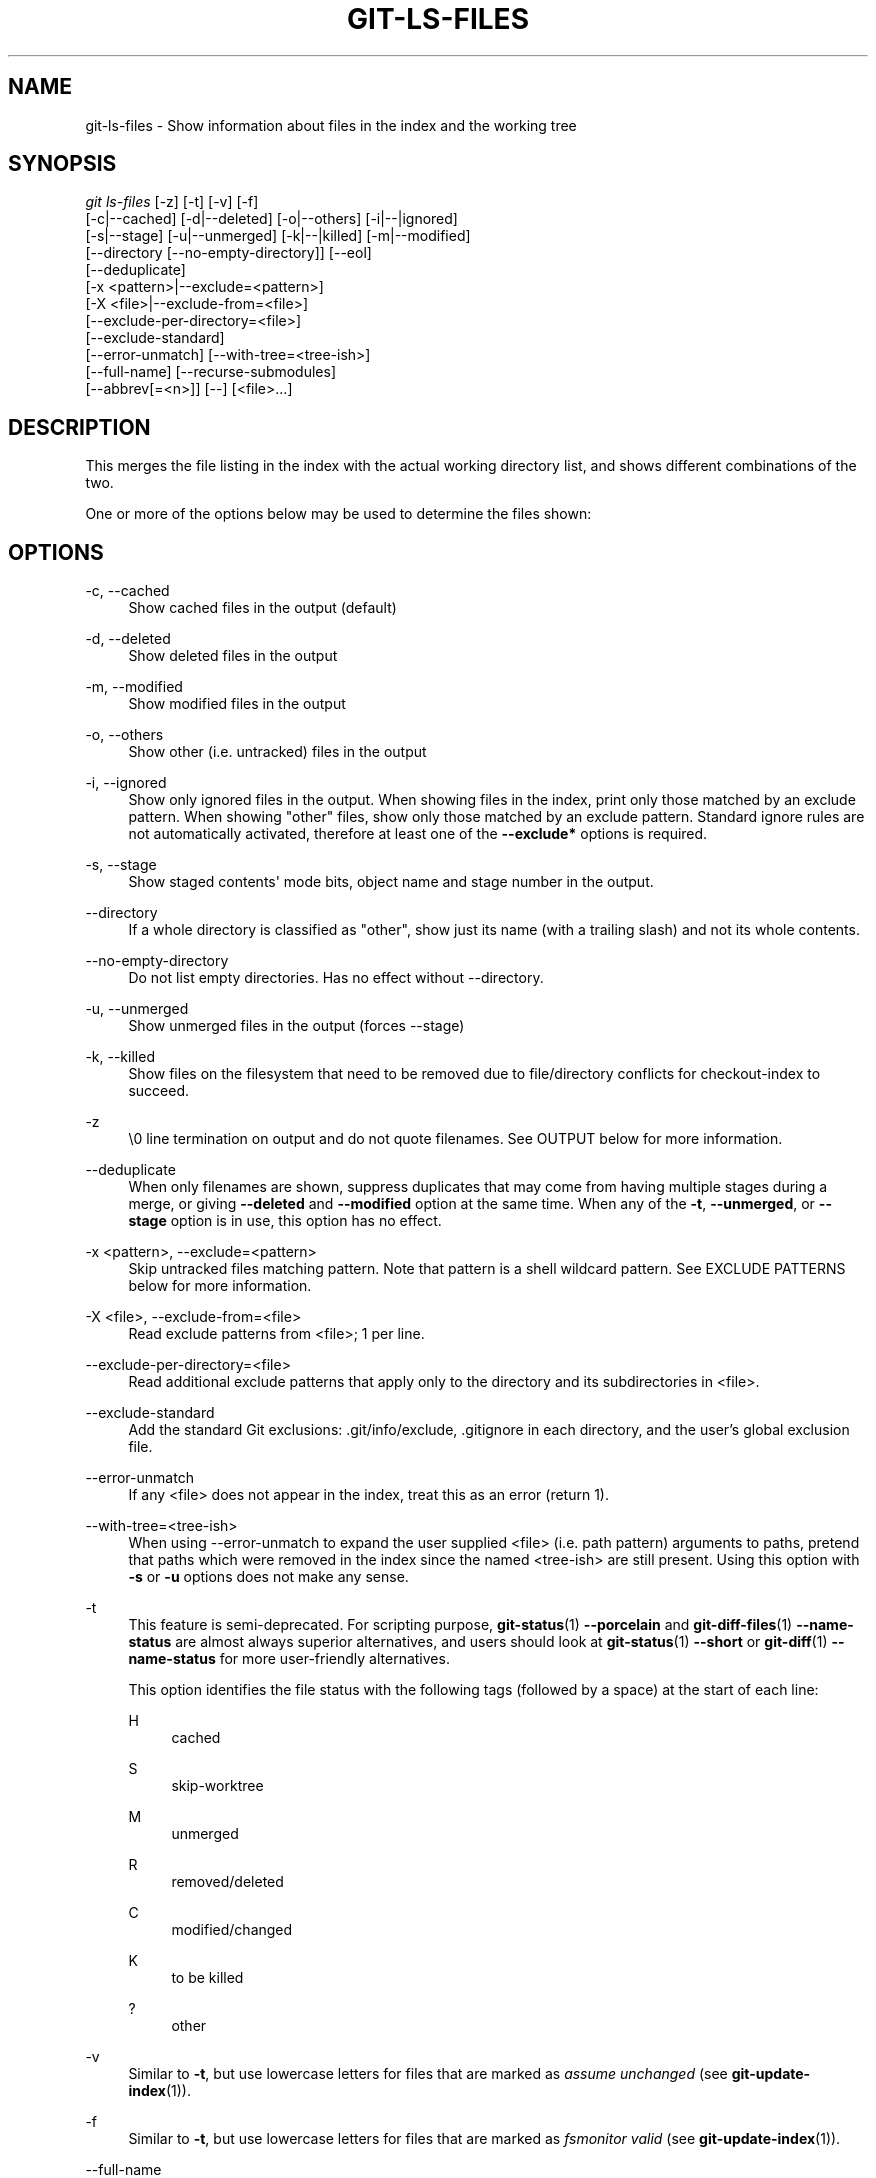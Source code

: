 '\" t
.\"     Title: git-ls-files
.\"    Author: [FIXME: author] [see http://www.docbook.org/tdg5/en/html/author]
.\" Generator: DocBook XSL Stylesheets vsnapshot <http://docbook.sf.net/>
.\"      Date: 06/17/2022
.\"    Manual: Git Manual
.\"    Source: Git 2.37.0.rc0.54.gb4eda05d58
.\"  Language: English
.\"
.TH "GIT\-LS\-FILES" "1" "06/17/2022" "Git 2\&.37\&.0\&.rc0\&.54\&.gb" "Git Manual"
.\" -----------------------------------------------------------------
.\" * Define some portability stuff
.\" -----------------------------------------------------------------
.\" ~~~~~~~~~~~~~~~~~~~~~~~~~~~~~~~~~~~~~~~~~~~~~~~~~~~~~~~~~~~~~~~~~
.\" http://bugs.debian.org/507673
.\" http://lists.gnu.org/archive/html/groff/2009-02/msg00013.html
.\" ~~~~~~~~~~~~~~~~~~~~~~~~~~~~~~~~~~~~~~~~~~~~~~~~~~~~~~~~~~~~~~~~~
.ie \n(.g .ds Aq \(aq
.el       .ds Aq '
.\" -----------------------------------------------------------------
.\" * set default formatting
.\" -----------------------------------------------------------------
.\" disable hyphenation
.nh
.\" disable justification (adjust text to left margin only)
.ad l
.\" -----------------------------------------------------------------
.\" * MAIN CONTENT STARTS HERE *
.\" -----------------------------------------------------------------
.SH "NAME"
git-ls-files \- Show information about files in the index and the working tree
.SH "SYNOPSIS"
.sp
.nf
\fIgit ls\-files\fR [\-z] [\-t] [\-v] [\-f]
                [\-c|\-\-cached] [\-d|\-\-deleted] [\-o|\-\-others] [\-i|\-\-|ignored]
                [\-s|\-\-stage] [\-u|\-\-unmerged] [\-k|\-\-|killed] [\-m|\-\-modified]
                [\-\-directory [\-\-no\-empty\-directory]] [\-\-eol]
                [\-\-deduplicate]
                [\-x <pattern>|\-\-exclude=<pattern>]
                [\-X <file>|\-\-exclude\-from=<file>]
                [\-\-exclude\-per\-directory=<file>]
                [\-\-exclude\-standard]
                [\-\-error\-unmatch] [\-\-with\-tree=<tree\-ish>]
                [\-\-full\-name] [\-\-recurse\-submodules]
                [\-\-abbrev[=<n>]] [\-\-] [<file>\&...]
.fi
.sp
.SH "DESCRIPTION"
.sp
This merges the file listing in the index with the actual working directory list, and shows different combinations of the two\&.
.sp
One or more of the options below may be used to determine the files shown:
.SH "OPTIONS"
.PP
\-c, \-\-cached
.RS 4
Show cached files in the output (default)
.RE
.PP
\-d, \-\-deleted
.RS 4
Show deleted files in the output
.RE
.PP
\-m, \-\-modified
.RS 4
Show modified files in the output
.RE
.PP
\-o, \-\-others
.RS 4
Show other (i\&.e\&. untracked) files in the output
.RE
.PP
\-i, \-\-ignored
.RS 4
Show only ignored files in the output\&. When showing files in the index, print only those matched by an exclude pattern\&. When showing "other" files, show only those matched by an exclude pattern\&. Standard ignore rules are not automatically activated, therefore at least one of the
\fB\-\-exclude*\fR
options is required\&.
.RE
.PP
\-s, \-\-stage
.RS 4
Show staged contents\(aq mode bits, object name and stage number in the output\&.
.RE
.PP
\-\-directory
.RS 4
If a whole directory is classified as "other", show just its name (with a trailing slash) and not its whole contents\&.
.RE
.PP
\-\-no\-empty\-directory
.RS 4
Do not list empty directories\&. Has no effect without \-\-directory\&.
.RE
.PP
\-u, \-\-unmerged
.RS 4
Show unmerged files in the output (forces \-\-stage)
.RE
.PP
\-k, \-\-killed
.RS 4
Show files on the filesystem that need to be removed due to file/directory conflicts for checkout\-index to succeed\&.
.RE
.PP
\-z
.RS 4
\e0 line termination on output and do not quote filenames\&. See OUTPUT below for more information\&.
.RE
.PP
\-\-deduplicate
.RS 4
When only filenames are shown, suppress duplicates that may come from having multiple stages during a merge, or giving
\fB\-\-deleted\fR
and
\fB\-\-modified\fR
option at the same time\&. When any of the
\fB\-t\fR,
\fB\-\-unmerged\fR, or
\fB\-\-stage\fR
option is in use, this option has no effect\&.
.RE
.PP
\-x <pattern>, \-\-exclude=<pattern>
.RS 4
Skip untracked files matching pattern\&. Note that pattern is a shell wildcard pattern\&. See EXCLUDE PATTERNS below for more information\&.
.RE
.PP
\-X <file>, \-\-exclude\-from=<file>
.RS 4
Read exclude patterns from <file>; 1 per line\&.
.RE
.PP
\-\-exclude\-per\-directory=<file>
.RS 4
Read additional exclude patterns that apply only to the directory and its subdirectories in <file>\&.
.RE
.PP
\-\-exclude\-standard
.RS 4
Add the standard Git exclusions: \&.git/info/exclude, \&.gitignore in each directory, and the user\(cqs global exclusion file\&.
.RE
.PP
\-\-error\-unmatch
.RS 4
If any <file> does not appear in the index, treat this as an error (return 1)\&.
.RE
.PP
\-\-with\-tree=<tree\-ish>
.RS 4
When using \-\-error\-unmatch to expand the user supplied <file> (i\&.e\&. path pattern) arguments to paths, pretend that paths which were removed in the index since the named <tree\-ish> are still present\&. Using this option with
\fB\-s\fR
or
\fB\-u\fR
options does not make any sense\&.
.RE
.PP
\-t
.RS 4
This feature is semi\-deprecated\&. For scripting purpose,
\fBgit-status\fR(1)
\fB\-\-porcelain\fR
and
\fBgit-diff-files\fR(1)
\fB\-\-name\-status\fR
are almost always superior alternatives, and users should look at
\fBgit-status\fR(1)
\fB\-\-short\fR
or
\fBgit-diff\fR(1)
\fB\-\-name\-status\fR
for more user\-friendly alternatives\&.
.sp
This option identifies the file status with the following tags (followed by a space) at the start of each line:
.PP
H
.RS 4
cached
.RE
.PP
S
.RS 4
skip\-worktree
.RE
.PP
M
.RS 4
unmerged
.RE
.PP
R
.RS 4
removed/deleted
.RE
.PP
C
.RS 4
modified/changed
.RE
.PP
K
.RS 4
to be killed
.RE
.PP
?
.RS 4
other
.RE
.RE
.PP
\-v
.RS 4
Similar to
\fB\-t\fR, but use lowercase letters for files that are marked as
\fIassume unchanged\fR
(see
\fBgit-update-index\fR(1))\&.
.RE
.PP
\-f
.RS 4
Similar to
\fB\-t\fR, but use lowercase letters for files that are marked as
\fIfsmonitor valid\fR
(see
\fBgit-update-index\fR(1))\&.
.RE
.PP
\-\-full\-name
.RS 4
When run from a subdirectory, the command usually outputs paths relative to the current directory\&. This option forces paths to be output relative to the project top directory\&.
.RE
.PP
\-\-recurse\-submodules
.RS 4
Recursively calls ls\-files on each active submodule in the repository\&. Currently there is only support for the \-\-cached and \-\-stage modes\&.
.RE
.PP
\-\-abbrev[=<n>]
.RS 4
Instead of showing the full 40\-byte hexadecimal object lines, show the shortest prefix that is at least
\fI<n>\fR
hexdigits long that uniquely refers the object\&. Non default number of digits can be specified with \-\-abbrev=<n>\&.
.RE
.PP
\-\-debug
.RS 4
After each line that describes a file, add more data about its cache entry\&. This is intended to show as much information as possible for manual inspection; the exact format may change at any time\&.
.RE
.PP
\-\-eol
.RS 4
Show <eolinfo> and <eolattr> of files\&. <eolinfo> is the file content identification used by Git when the "text" attribute is "auto" (or not set and core\&.autocrlf is not false)\&. <eolinfo> is either "\-text", "none", "lf", "crlf", "mixed" or ""\&.
.sp
"" means the file is not a regular file, it is not in the index or not accessible in the working tree\&.
.sp
<eolattr> is the attribute that is used when checking out or committing, it is either "", "\-text", "text", "text=auto", "text eol=lf", "text eol=crlf"\&. Since Git 2\&.10 "text=auto eol=lf" and "text=auto eol=crlf" are supported\&.
.sp
Both the <eolinfo> in the index ("i/<eolinfo>") and in the working tree ("w/<eolinfo>") are shown for regular files, followed by the ("attr/<eolattr>")\&.
.RE
.PP
\-\-sparse
.RS 4
If the index is sparse, show the sparse directories without expanding to the contained files\&. Sparse directories will be shown with a trailing slash, such as "x/" for a sparse directory "x"\&.
.RE
.PP
\-\-
.RS 4
Do not interpret any more arguments as options\&.
.RE
.PP
<file>
.RS 4
Files to show\&. If no files are given all files which match the other specified criteria are shown\&.
.RE
.SH "OUTPUT"
.sp
\fIgit ls\-files\fR just outputs the filenames unless \fB\-\-stage\fR is specified in which case it outputs:
.sp
.if n \{\
.RS 4
.\}
.nf
[<tag> ]<mode> <object> <stage> <file>
.fi
.if n \{\
.RE
.\}
.sp
\fIgit ls\-files \-\-eol\fR will show i/<eolinfo><SPACES>w/<eolinfo><SPACES>attr/<eolattr><SPACE*><TAB><file>
.sp
\fIgit ls\-files \-\-unmerged\fR and \fIgit ls\-files \-\-stage\fR can be used to examine detailed information on unmerged paths\&.
.sp
For an unmerged path, instead of recording a single mode/SHA\-1 pair, the index records up to three such pairs; one from tree O in stage 1, A in stage 2, and B in stage 3\&. This information can be used by the user (or the porcelain) to see what should eventually be recorded at the path\&. (see \fBgit-read-tree\fR(1) for more information on state)
.sp
Without the \fB\-z\fR option, pathnames with "unusual" characters are quoted as explained for the configuration variable \fBcore\&.quotePath\fR (see \fBgit-config\fR(1))\&. Using \fB\-z\fR the filename is output verbatim and the line is terminated by a NUL byte\&.
.SH "EXCLUDE PATTERNS"
.sp
\fIgit ls\-files\fR can use a list of "exclude patterns" when traversing the directory tree and finding files to show when the flags \-\-others or \-\-ignored are specified\&. \fBgitignore\fR(5) specifies the format of exclude patterns\&.
.sp
These exclude patterns come from these places, in order:
.sp
.RS 4
.ie n \{\
\h'-04' 1.\h'+01'\c
.\}
.el \{\
.sp -1
.IP "  1." 4.2
.\}
The command\-line flag \-\-exclude=<pattern> specifies a single pattern\&. Patterns are ordered in the same order they appear in the command line\&.
.RE
.sp
.RS 4
.ie n \{\
\h'-04' 2.\h'+01'\c
.\}
.el \{\
.sp -1
.IP "  2." 4.2
.\}
The command\-line flag \-\-exclude\-from=<file> specifies a file containing a list of patterns\&. Patterns are ordered in the same order they appear in the file\&.
.RE
.sp
.RS 4
.ie n \{\
\h'-04' 3.\h'+01'\c
.\}
.el \{\
.sp -1
.IP "  3." 4.2
.\}
The command\-line flag \-\-exclude\-per\-directory=<name> specifies a name of the file in each directory
\fIgit ls\-files\fR
examines, normally
\fB\&.gitignore\fR\&. Files in deeper directories take precedence\&. Patterns are ordered in the same order they appear in the files\&.
.RE
.sp
A pattern specified on the command line with \-\-exclude or read from the file specified with \-\-exclude\-from is relative to the top of the directory tree\&. A pattern read from a file specified by \-\-exclude\-per\-directory is relative to the directory that the pattern file appears in\&.
.SH "SEE ALSO"
.sp
\fBgit-read-tree\fR(1), \fBgitignore\fR(5)
.SH "GIT"
.sp
Part of the \fBgit\fR(1) suite

